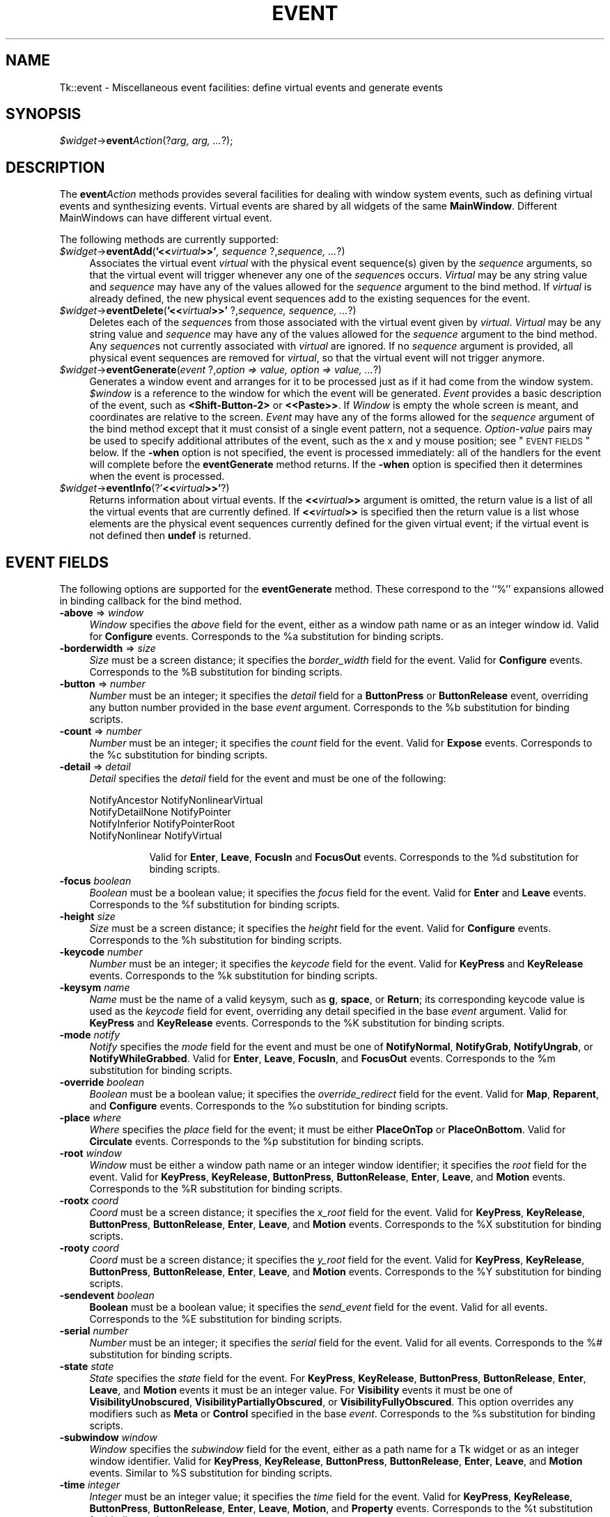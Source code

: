 .\" Automatically generated by Pod::Man v1.34, Pod::Parser v1.13
.\"
.\" Standard preamble:
.\" ========================================================================
.de Sh \" Subsection heading
.br
.if t .Sp
.ne 5
.PP
\fB\\$1\fR
.PP
..
.de Sp \" Vertical space (when we can't use .PP)
.if t .sp .5v
.if n .sp
..
.de Vb \" Begin verbatim text
.ft CW
.nf
.ne \\$1
..
.de Ve \" End verbatim text
.ft R
.fi
..
.\" Set up some character translations and predefined strings.  \*(-- will
.\" give an unbreakable dash, \*(PI will give pi, \*(L" will give a left
.\" double quote, and \*(R" will give a right double quote.  | will give a
.\" real vertical bar.  \*(C+ will give a nicer C++.  Capital omega is used to
.\" do unbreakable dashes and therefore won't be available.  \*(C` and \*(C'
.\" expand to `' in nroff, nothing in troff, for use with C<>.
.tr \(*W-|\(bv\*(Tr
.ds C+ C\v'-.1v'\h'-1p'\s-2+\h'-1p'+\s0\v'.1v'\h'-1p'
.ie n \{\
.    ds -- \(*W-
.    ds PI pi
.    if (\n(.H=4u)&(1m=24u) .ds -- \(*W\h'-12u'\(*W\h'-12u'-\" diablo 10 pitch
.    if (\n(.H=4u)&(1m=20u) .ds -- \(*W\h'-12u'\(*W\h'-8u'-\"  diablo 12 pitch
.    ds L" ""
.    ds R" ""
.    ds C` ""
.    ds C' ""
'br\}
.el\{\
.    ds -- \|\(em\|
.    ds PI \(*p
.    ds L" ``
.    ds R" ''
'br\}
.\"
.\" If the F register is turned on, we'll generate index entries on stderr for
.\" titles (.TH), headers (.SH), subsections (.Sh), items (.Ip), and index
.\" entries marked with X<> in POD.  Of course, you'll have to process the
.\" output yourself in some meaningful fashion.
.if \nF \{\
.    de IX
.    tm Index:\\$1\t\\n%\t"\\$2"
..
.    nr % 0
.    rr F
.\}
.\"
.\" For nroff, turn off justification.  Always turn off hyphenation; it makes
.\" way too many mistakes in technical documents.
.hy 0
.if n .na
.\"
.\" Accent mark definitions (@(#)ms.acc 1.5 88/02/08 SMI; from UCB 4.2).
.\" Fear.  Run.  Save yourself.  No user-serviceable parts.
.    \" fudge factors for nroff and troff
.if n \{\
.    ds #H 0
.    ds #V .8m
.    ds #F .3m
.    ds #[ \f1
.    ds #] \fP
.\}
.if t \{\
.    ds #H ((1u-(\\\\n(.fu%2u))*.13m)
.    ds #V .6m
.    ds #F 0
.    ds #[ \&
.    ds #] \&
.\}
.    \" simple accents for nroff and troff
.if n \{\
.    ds ' \&
.    ds ` \&
.    ds ^ \&
.    ds , \&
.    ds ~ ~
.    ds /
.\}
.if t \{\
.    ds ' \\k:\h'-(\\n(.wu*8/10-\*(#H)'\'\h"|\\n:u"
.    ds ` \\k:\h'-(\\n(.wu*8/10-\*(#H)'\`\h'|\\n:u'
.    ds ^ \\k:\h'-(\\n(.wu*10/11-\*(#H)'^\h'|\\n:u'
.    ds , \\k:\h'-(\\n(.wu*8/10)',\h'|\\n:u'
.    ds ~ \\k:\h'-(\\n(.wu-\*(#H-.1m)'~\h'|\\n:u'
.    ds / \\k:\h'-(\\n(.wu*8/10-\*(#H)'\z\(sl\h'|\\n:u'
.\}
.    \" troff and (daisy-wheel) nroff accents
.ds : \\k:\h'-(\\n(.wu*8/10-\*(#H+.1m+\*(#F)'\v'-\*(#V'\z.\h'.2m+\*(#F'.\h'|\\n:u'\v'\*(#V'
.ds 8 \h'\*(#H'\(*b\h'-\*(#H'
.ds o \\k:\h'-(\\n(.wu+\w'\(de'u-\*(#H)/2u'\v'-.3n'\*(#[\z\(de\v'.3n'\h'|\\n:u'\*(#]
.ds d- \h'\*(#H'\(pd\h'-\w'~'u'\v'-.25m'\f2\(hy\fP\v'.25m'\h'-\*(#H'
.ds D- D\\k:\h'-\w'D'u'\v'-.11m'\z\(hy\v'.11m'\h'|\\n:u'
.ds th \*(#[\v'.3m'\s+1I\s-1\v'-.3m'\h'-(\w'I'u*2/3)'\s-1o\s+1\*(#]
.ds Th \*(#[\s+2I\s-2\h'-\w'I'u*3/5'\v'-.3m'o\v'.3m'\*(#]
.ds ae a\h'-(\w'a'u*4/10)'e
.ds Ae A\h'-(\w'A'u*4/10)'E
.    \" corrections for vroff
.if v .ds ~ \\k:\h'-(\\n(.wu*9/10-\*(#H)'\s-2\u~\d\s+2\h'|\\n:u'
.if v .ds ^ \\k:\h'-(\\n(.wu*10/11-\*(#H)'\v'-.4m'^\v'.4m'\h'|\\n:u'
.    \" for low resolution devices (crt and lpr)
.if \n(.H>23 .if \n(.V>19 \
\{\
.    ds : e
.    ds 8 ss
.    ds o a
.    ds d- d\h'-1'\(ga
.    ds D- D\h'-1'\(hy
.    ds th \o'bp'
.    ds Th \o'LP'
.    ds ae ae
.    ds Ae AE
.\}
.rm #[ #] #H #V #F C
.\" ========================================================================
.\"
.IX Title "EVENT 1"
.TH EVENT 1 "2000-12-30" "perl v5.8.0" "User Contributed Perl Documentation"
.SH "NAME"
Tk::event \- Miscellaneous event facilities: define virtual events and generate events
.SH "SYNOPSIS"
.IX Header "SYNOPSIS"
\&\fI$widget\fR\->\fBevent\fR\fIAction\fR(?\fIarg, arg, ...\fR?);
.SH "DESCRIPTION"
.IX Header "DESCRIPTION"
The \fBevent\fR\fIAction\fR methods provides several facilities for dealing with
window system events, such as defining virtual events and synthesizing
events.  Virtual events are shared by all widgets of the same
\&\fBMainWindow\fR.  Different MainWindows can have different
virtual event.
.PP
The following methods are currently supported:
.IP "\fI$widget\fR\->\fBeventAdd\fR(\fB'<<\fR\fIvirtual\fR\fB>>'\fR\fI, sequence \fR?,\fIsequence, ...\fR?)" 4
.IX Item "$widget->eventAdd('<<virtual>>', sequence ?,sequence, ...?)"
Associates the virtual event \fIvirtual\fR with the physical
event sequence(s) given by the \fIsequence\fR arguments, so that
the virtual event will trigger whenever any one of the \fIsequence\fRs
occurs.
\&\fIVirtual\fR may be any string value and \fIsequence\fR may have
any of the values allowed for the \fIsequence\fR argument to the
bind method.
If \fIvirtual\fR is already defined, the new physical event sequences
add to the existing sequences for the event.
.IP "\fI$widget\fR\->\fBeventDelete\fR(\fB'<<\fR\fIvirtual\fR\fB>>'\fR ?,\fIsequence,\fR \fIsequence, ...\fR?)" 4
.IX Item "$widget->eventDelete('<<virtual>>' ?,sequence, sequence, ...?)"
Deletes each of the \fIsequence\fRs from those associated with
the virtual event given by \fIvirtual\fR.
\&\fIVirtual\fR may be any string value and \fIsequence\fR may have
any of the values allowed for the \fIsequence\fR argument to the
bind method.
Any \fIsequence\fRs not currently associated with \fIvirtual\fR
are ignored.
If no \fIsequence\fR argument is provided, all physical event sequences
are removed for \fIvirtual\fR, so that the virtual event will not
trigger anymore.
.IP "\fI$widget\fR\->\fBeventGenerate\fR(\fIevent\fR ?,\fIoption => value, option => value, ...\fR?)" 4
.IX Item "$widget->eventGenerate(event ?,option => value, option => value, ...?)"
Generates a window event and arranges for it to be processed just as if
it had come from the window system.
\&\fI$window\fR is a reference to the window for which the event
will be generated.
\&\fIEvent\fR provides a basic description of
the event, such as \fB<Shift\-Button\-2>\fR or \fB<<Paste>>\fR.
If \fIWindow\fR is empty the whole screen is meant, and coordinates
are relative to the screen.
\&\fIEvent\fR may have any of the forms allowed for the \fIsequence\fR
argument of the bind method except that it must consist
of a single event pattern, not a sequence.
\&\fIOption-value\fR pairs may be used to specify additional
attributes of the event, such as the x and y mouse position;
see \*(L"\s-1EVENT\s0 \s-1FIELDS\s0\*(R" below.  If the \fB\-when\fR option is not specified, the
event is processed immediately:  all of the handlers for the event
will complete before the \fBeventGenerate\fR method returns.
If the \fB\-when\fR option is specified then it determines when the
event is processed.
.IP "\fI$widget\fR\->\fBeventInfo\fR(?'\fB<<\fR\fIvirtual\fR\fB>>'\fR?)" 4
.IX Item "$widget->eventInfo(?'<<virtual>>'?)"
Returns information about virtual events.
If the \fB<<\fR\fIvirtual\fR\fB>>\fR argument is omitted, the return value
is a list of all the virtual events that are currently defined.
If \fB<<\fR\fIvirtual\fR\fB>>\fR is specified then the return value is
a list whose elements are the physical event sequences currently
defined for the given virtual event;  if the virtual event is
not defined then \fBundef\fR is returned.
.SH "EVENT FIELDS"
.IX Header "EVENT FIELDS"
The following options are supported for the \fBeventGenerate\fR
method.  These correspond to the ``%'' expansions
allowed in binding callback for the bind method.
.IP "\fB\-above\fR => \fIwindow\fR" 4
.IX Item "-above => window"
\&\fIWindow\fR specifies the \fIabove\fR field for the event,
either as a window path name or as an integer window id.
Valid for \fBConfigure\fR events.
Corresponds to the %a substitution for binding scripts.
.IP "\fB\-borderwidth\fR => \fIsize\fR" 4
.IX Item "-borderwidth => size"
\&\fISize\fR must be a screen distance;  it specifies the
\&\fIborder_width\fR field for the event.
Valid for \fBConfigure\fR events.
Corresponds to the %B substitution for binding scripts.
.IP "\fB\-button\fR => \fInumber\fR" 4
.IX Item "-button => number"
\&\fINumber\fR must be an integer;  it specifies the \fIdetail\fR field
for a \fBButtonPress\fR or \fBButtonRelease\fR event, overriding
any button  number provided in the base \fIevent\fR argument.
Corresponds to the %b substitution for binding scripts.
.IP "\fB\-count\fR => \fInumber\fR" 4
.IX Item "-count => number"
\&\fINumber\fR must be an integer;  it specifies the \fIcount\fR field
for the event.  Valid for \fBExpose\fR events.
Corresponds to the %c substitution for binding scripts.
.IP "\fB\-detail\fR => \fIdetail\fR" 4
.IX Item "-detail => detail"
\&\fIDetail\fR specifies the \fIdetail\fR field for the event
and must be one of the following:
.RS 4
.Sp
.Vb 4
\& NotifyAncestor NotifyNonlinearVirtual
\& NotifyDetailNone       NotifyPointer
\& NotifyInferior NotifyPointerRoot
\& NotifyNonlinear        NotifyVirtual
.Ve
.Sp
.RS 8
Valid for \fBEnter\fR, \fBLeave\fR, \fBFocusIn\fR and
\&\fBFocusOut\fR events.
Corresponds to the %d substitution for binding scripts.
.RE
.RE
.RS 4
.RE
.IP "\fB\-focus\fR\fI boolean\fR" 4
.IX Item "-focus boolean"
\&\fIBoolean\fR must be a boolean value;  it specifies the \fIfocus\fR
field for the event.
Valid for \fBEnter\fR and \fBLeave\fR events.
Corresponds to the %f substitution for binding scripts.
.IP "\fB\-height\fR\fI size\fR" 4
.IX Item "-height size"
\&\fISize\fR must be a screen distance;  it specifies the \fIheight\fR
field for the event.  Valid for \fBConfigure\fR events.
Corresponds to the %h substitution for binding scripts.
.IP "\fB\-keycode\fR\fI number\fR" 4
.IX Item "-keycode number"
\&\fINumber\fR  must be an integer;  it specifies the \fIkeycode\fR
field for the event.
Valid for \fBKeyPress\fR and \fBKeyRelease\fR events.
Corresponds to the %k substitution for binding scripts.
.IP "\fB\-keysym\fR\fI name\fR" 4
.IX Item "-keysym name"
\&\fIName\fR must be the name of a valid keysym, such as \fBg\fR,
\&\fBspace\fR, or \fBReturn\fR;  its corresponding
keycode value is used as the \fIkeycode\fR field for event, overriding
any detail specified in the base \fIevent\fR argument.
Valid for \fBKeyPress\fR and \fBKeyRelease\fR events.
Corresponds to the %K substitution for binding scripts.
.IP "\fB\-mode\fR\fI notify\fR" 4
.IX Item "-mode notify"
\&\fINotify\fR specifies the \fImode\fR field for the event and must be
one of \fBNotifyNormal\fR, \fBNotifyGrab\fR, \fBNotifyUngrab\fR, or
\&\fBNotifyWhileGrabbed\fR.
Valid for \fBEnter\fR, \fBLeave\fR, \fBFocusIn\fR, and
\&\fBFocusOut\fR events.
Corresponds to the %m substitution for binding scripts.
.IP "\fB\-override\fR\fI boolean\fR" 4
.IX Item "-override boolean"
\&\fIBoolean\fR must be a boolean value;  it specifies the
\&\fIoverride_redirect\fR field for the event.
Valid for \fBMap\fR, \fBReparent\fR, and \fBConfigure\fR events.
Corresponds to the %o substitution for binding scripts.
.IP "\fB\-place\fR\fI where\fR" 4
.IX Item "-place where"
\&\fIWhere\fR specifies the \fIplace\fR field for the event;  it must be
either \fBPlaceOnTop\fR or \fBPlaceOnBottom\fR.
Valid for \fBCirculate\fR events.
Corresponds to the %p substitution for binding scripts.
.IP "\fB\-root\fR\fI window\fR" 4
.IX Item "-root window"
\&\fIWindow\fR must be either a window path name or an integer window
identifier;  it specifies the \fIroot\fR field for the event.
Valid for \fBKeyPress\fR, \fBKeyRelease\fR, \fBButtonPress\fR,
\&\fBButtonRelease\fR, \fBEnter\fR, \fBLeave\fR, and \fBMotion\fR
events.
Corresponds to the %R substitution for binding scripts.
.IP "\fB\-rootx\fR\fI coord\fR" 4
.IX Item "-rootx coord"
\&\fICoord\fR must be a screen distance;  it specifies the \fIx_root\fR
field for the event.
Valid for \fBKeyPress\fR, \fBKeyRelease\fR, \fBButtonPress\fR,
\&\fBButtonRelease\fR, \fBEnter\fR, \fBLeave\fR, and \fBMotion\fR
events.  Corresponds to the %X substitution for binding scripts.
.IP "\fB\-rooty\fR\fI coord\fR" 4
.IX Item "-rooty coord"
\&\fICoord\fR must be a screen distance;  it specifies the \fIy_root\fR
field for the event.
Valid for \fBKeyPress\fR, \fBKeyRelease\fR, \fBButtonPress\fR,
\&\fBButtonRelease\fR, \fBEnter\fR, \fBLeave\fR, and \fBMotion\fR
events.
Corresponds to the %Y substitution for binding scripts.
.IP "\fB\-sendevent\fR\fI boolean\fR" 4
.IX Item "-sendevent boolean"
\&\fBBoolean\fR must be a boolean value;  it specifies the \fIsend_event\fR
field for the event.  Valid for all events.  Corresponds to the
%E substitution for binding scripts.
.IP "\fB\-serial\fR\fI number\fR" 4
.IX Item "-serial number"
\&\fINumber\fR must be an integer;  it specifies the \fIserial\fR field
for the event.  Valid for all events.
Corresponds to the %# substitution for binding scripts.
.IP "\fB\-state\fR\fI state\fR" 4
.IX Item "-state state"
\&\fIState\fR specifies the \fIstate\fR field for the event.
For \fBKeyPress\fR, \fBKeyRelease\fR, \fBButtonPress\fR,
\&\fBButtonRelease\fR, \fBEnter\fR, \fBLeave\fR, and \fBMotion\fR events
it must be an integer value.
For \fBVisibility\fR events it must be one of \fBVisibilityUnobscured\fR,
\&\fBVisibilityPartiallyObscured\fR, or \fBVisibilityFullyObscured\fR.
This option overrides any modifiers such as \fBMeta\fR or \fBControl\fR
specified in the base \fIevent\fR.
Corresponds to the %s substitution for binding scripts.
.IP "\fB\-subwindow\fR\fI window\fR" 4
.IX Item "-subwindow window"
\&\fIWindow\fR specifies the \fIsubwindow\fR field for the event, either
as a path name for a Tk widget or as an integer window identifier.
Valid for \fBKeyPress\fR, \fBKeyRelease\fR, \fBButtonPress\fR,
\&\fBButtonRelease\fR, \fBEnter\fR, \fBLeave\fR, and \fBMotion\fR events.
Similar to %S substitution for binding scripts.
.IP "\fB\-time\fR\fI integer\fR" 4
.IX Item "-time integer"
\&\fIInteger\fR must be an integer value;  it specifies the \fItime\fR field
for the event.
Valid for \fBKeyPress\fR, \fBKeyRelease\fR, \fBButtonPress\fR,
\&\fBButtonRelease\fR, \fBEnter\fR, \fBLeave\fR, \fBMotion\fR,
and \fBProperty\fR events.
Corresponds to the %t substitution for binding scripts.
.IP "\fB\-warp\fR\fI boolean\fR" 4
.IX Item "-warp boolean"
\&\fIboolean\fR must be a boolean value;  it specifies whether
the screen pointer should be warped as well.
Valid for \fBKeyPress\fR, \fBKeyRelease\fR, \fBButtonPress\fR,
\&\fBButtonRelease\fR, and \fBMotion\fR events.
.IP "\fB\-width\fR\fI size\fR" 4
.IX Item "-width size"
\&\fISize\fR must be a screen distance;  it specifies the \fIwidth\fR field
for the event.
Valid for \fBConfigure\fR events.
Corresponds to the %w substitution for binding scripts.
.IP "\fB\-when\fR\fI when\fR" 4
.IX Item "-when when"
\&\fIWhen\fR determines when the event will be processed;  it must have one
of the following values:
.RS 4
.IP "\fBnow\fR" 8
.IX Item "now"
Process the event immediately, before the command returns.
This also happens if the \fB\-when\fR option is omitted.
.IP "\fBtail\fR" 8
.IX Item "tail"
Place the event on perl/Tk's event queue behind any events already
queued for this application.
.IP "\fBhead\fR" 8
.IX Item "head"
Place the event at the front of perl/Tk's event queue, so that it
will be handled before any other events already queued.
.IP "\fBmark\fR" 8
.IX Item "mark"
Place the event at the front of perl/Tk's event queue but behind any
other events already queued with \fB\-when mark\fR.
This option is useful when generating a series of events that should
be processed in order but at the front of the queue.
.RE
.RS 4
.RE
.IP "\fB\-x\fR\fI coord\fR" 4
.IX Item "-x coord"
\&\fICoord\fR must be a screen distance;  it specifies the \fIx\fR field
for the event.
Valid for \fBKeyPress\fR, \fBKeyRelease\fR, \fBButtonPress\fR,
\&\fBButtonRelease\fR, \fBMotion\fR, \fBEnter\fR, \fBLeave\fR,
\&\fBExpose\fR, \fBConfigure\fR, \fBGravity\fR, and \fBReparent\fR
events.
Corresponds to the the %x substitution for binding scripts.
If \fIWindow\fR is empty the coordinate is relative to the
screen, and this option corresponds to the %X substitution
for binding scripts.
.IP "\fB\-y\fR\fI coord\fR" 4
.IX Item "-y coord"
\&\fICoord\fR must be a screen distance;  it specifies the \fIy\fR
field for the event.
Valid for \fBKeyPress\fR, \fBKeyRelease\fR, \fBButtonPress\fR,
\&\fBButtonRelease\fR, \fBMotion\fR, \fBEnter\fR, \fBLeave\fR,
\&\fBExpose\fR, \fBConfigure\fR, \fBGravity\fR, and \fBReparent\fR
events.
Corresponds to the the %y substitution for binding scripts.
If \fIWindow\fR is empty the coordinate is relative to the
screen, and this option corresponds to the %Y substitution
for binding scripts.
.Sp
Any options that are not specified when generating an event are filled
with the value 0, except for \fIserial\fR, which is filled with the
next X event serial number.
.SH "VIRTUAL EVENT EXAMPLES"
.IX Header "VIRTUAL EVENT EXAMPLES"
In order for a virtual event binding to trigger, two things must
happen.  First, the virtual event must be defined with the
\&\fBeventAdd\fR method.  Second, a binding must be created for
the virtual event with the \fBbind\fR method.
Consider the following virtual event definitions:
.PP
.Vb 4
\& $widget->eventAdd('<<Paste>>' => '<Control-y>');
\& $widget->eventAdd('<<Paste>>' => '<Button-2>');
\& $widget->eventAdd('<<Save>>' => '<Control-X><Control-S>');
\& $widget->eventAdd('<<Save>>' => '<Shift-F12>');
.Ve
.PP
In the \fBbind\fR method, a virtual event can be bound like any other
builtin event type as follows:
.PP
.Vb 2
\& $entry->bind('Tk::Entry', '<<Paste>>' => sub {
\&                $entry->Insert($entry->selectionGet) });
.Ve
.PP
The double angle brackets are used to specify that a virtual event is being
bound.  If the user types Control-y or presses button 2, or if
a \fB<<Paste>>\fR virtual event is synthesized with \fBeventGenerate\fR,
then the \fB<<Paste>>\fR binding will be invoked.
.PP
If a virtual binding has the exact same sequence as a separate
physical binding, then the physical binding will take precedence.
Consider the following example:
.PP
.Vb 3
\& $mw->eventAdd('<<Paste>>' => '<Control-y>','<Meta-Control-y>');
\& $mw->bind('Tk::Entry', '<Control-y>' => sub{print 'Control-y'});
\& $mw->bind('Tk::Entry', '<<Paste>>'   => sub{print 'Paste'});
.Ve
.PP
When the user types Control-y the \fB<Control-y>\fR binding
will be invoked, because a physical event is considered
more specific than a virtual event, all other things being equal.
However, when the user types Meta-Control-y the
\&\fB<<Paste>>\fR binding will be invoked, because the
\&\fBMeta\fR modifier in the physical pattern associated with the
virtual binding is more specific than the \fB<Control-y\fR> sequence for
the physical event.
.PP
Bindings on a virtual event may be created before the virtual event exists.
Indeed, the virtual event never actually needs to be defined, for instance,
on platforms where the specific virtual event would meaningless or
ungeneratable.
.PP
When a definition of a virtual event changes at run time, all windows
will respond immediately to the new definition.
Starting from the preceding example, if the following code is executed:
.PP
.Vb 2
\& $entry->bind(ref($entry), '<Control-y>' => undef);
\& $entry->eventAdd('<<Paste>>' => '<Key-F6>');
.Ve
.PP
the behavior will change such in two ways.  First, the shadowed
\&\fB<<Paste>>\fR binding will emerge.
Typing Control-y will no longer invoke the \fB<Control-y>\fR binding,
but instead invoke the virtual event \fB<<Paste>>\fR.  Second,
pressing the F6 key will now also invoke the \fB<<Paste>>\fR binding.
.SH "SEE ALSO"
.IX Header "SEE ALSO"
Tk::bind
Tk::callbacks
.SH "KEYWORDS"
.IX Header "KEYWORDS"
event, binding, define, handle, virtual event
